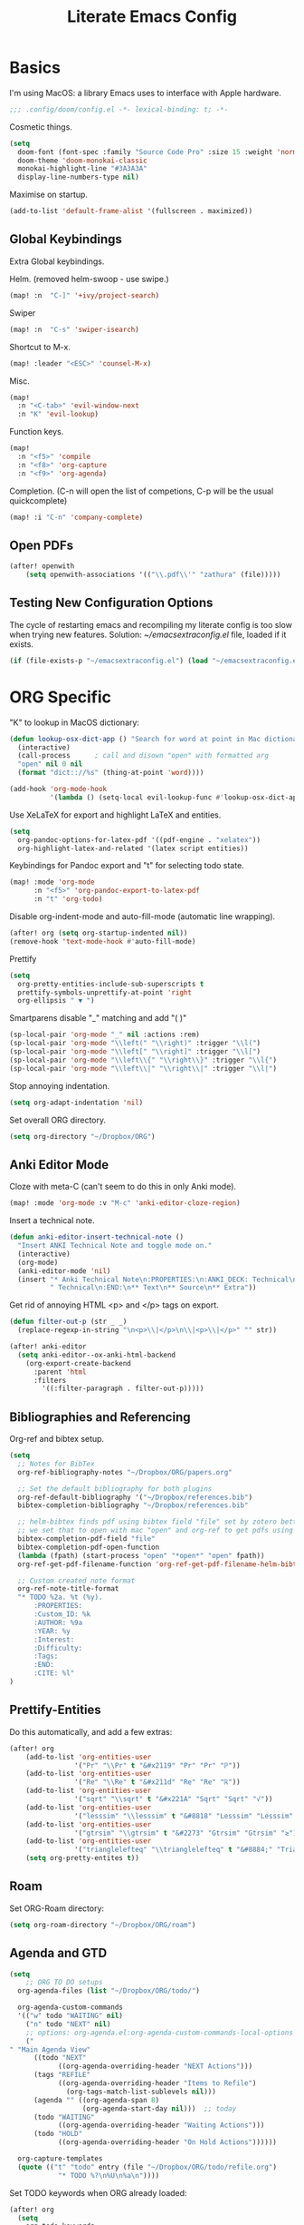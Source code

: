 #+TITLE: Literate Emacs Config
#+STARTUP: noindent content

* Basics
I'm using MacOS: a library Emacs uses to interface with Apple hardware.
#+BEGIN_SRC emacs-lisp
;;; .config/doom/config.el -*- lexical-binding: t; -*-
#+END_SRC

Cosmetic things.
#+BEGIN_SRC emacs-lisp
(setq
  doom-font (font-spec :family "Source Code Pro" :size 15 :weight 'normal)
  doom-theme 'doom-monokai-classic
  monokai-highlight-line "#3A3A3A"
  display-line-numbers-type nil)
#+END_SRC

Maximise on startup.
#+BEGIN_SRC emacs-lisp
(add-to-list 'default-frame-alist '(fullscreen . maximized))
#+END_SRC


** Global Keybindings
Extra Global keybindings.

Helm. (removed helm-swoop - use swipe.)
 #+BEGIN_SRC emacs-lisp
(map! :n  "C-]" '+ivy/project-search)
 #+END_SRC

Swiper
 #+BEGIN_SRC emacs-lisp
(map! :n  "C-s" 'swiper-isearch)
 #+END_SRC

Shortcut to M-x.
 #+BEGIN_SRC emacs-lisp
(map! :leader "<ESC>" 'counsel-M-x)
 #+END_SRC

Misc.
 #+BEGIN_SRC emacs-lisp
(map!
  :n "<C-tab>" 'evil-window-next
  :n "K" 'evil-lookup)
 #+END_SRC

Function keys.
 #+BEGIN_SRC emacs-lisp
(map!
  :n "<f5>" 'compile
  :n "<f8>" 'org-capture
  :n "<f9>" 'org-agenda)
 #+END_SRC

Completion. (C-n will open the list of competions, C-p will be the usual quickcomplete)
 #+BEGIN_SRC emacs-lisp
(map! :i "C-n" 'company-complete)
 #+END_SRC

** Open PDFs

 #+BEGIN_SRC emacs-lisp
(after! openwith
    (setq openwith-associations '(("\\.pdf\\'" "zathura" (file)))))
 #+END_SRC


** Testing New Configuration Options
The cycle of restarting emacs and recompiling my literate config is too slow
when trying new features. Solution: [[~/emacsextraconfig.el]] file, loaded if it exists.
 #+BEGIN_SRC emacs-lisp
(if (file-exists-p "~/emacsextraconfig.el") (load "~/emacsextraconfig.el"))
 #+END_SRC


* ORG Specific
"K" to lookup in MacOS dictionary:
#+BEGIN_SRC emacs-lisp
(defun lookup-osx-dict-app () "Search for word at point in Mac dictionary"
  (interactive)
  (call-process      ; call and disown "open" with formatted arg
  "open" nil 0 nil
  (format "dict:://%s" (thing-at-point 'word))))

(add-hook 'org-mode-hook
          '(lambda () (setq-local evil-lookup-func #'lookup-osx-dict-app)))
#+END_SRC

Use XeLaTeX for export and highlight LaTeX and entities.
#+BEGIN_SRC emacs-lisp
(setq
  org-pandoc-options-for-latex-pdf '((pdf-engine . "xelatex"))
  org-highlight-latex-and-related '(latex script entities))
#+END_SRC

Keybindings for Pandoc export and "t" for selecting todo state.
#+BEGIN_SRC emacs-lisp
(map! :mode 'org-mode
      :n "<f5>" 'org-pandoc-export-to-latex-pdf
      :n "t" 'org-todo)
#+END_SRC

Disable org-indent-mode and auto-fill-mode (automatic line wrapping).
#+BEGIN_SRC emacs-lisp
(after! org (setq org-startup-indented nil))
(remove-hook 'text-mode-hook #'auto-fill-mode)
#+END_SRC

Prettify
#+BEGIN_SRC emacs-lisp
(setq
  org-pretty-entities-include-sub-superscripts t
  prettify-symbols-unprettify-at-point 'right
  org-ellipsis " ▼ ")
#+END_SRC

Smartparens disable "_" matching and add "\left( \right)"
#+begin_src emacs-lisp
(sp-local-pair 'org-mode "_" nil :actions :rem)
(sp-local-pair 'org-mode "\\left(" "\\right)" :trigger "\\l(")
(sp-local-pair 'org-mode "\\left[" "\\right]" :trigger "\\l[")
(sp-local-pair 'org-mode "\\left\\{" "\\right\\}" :trigger "\\l{")
(sp-local-pair 'org-mode "\\left\\|" "\\right\\|" :trigger "\\l|")
#+end_src

Stop annoying indentation.
#+begin_src emacs-lisp
(setq org-adapt-indentation 'nil)
#+end_src

Set overall ORG directory.
#+begin_src emacs-lisp
(setq org-directory "~/Dropbox/ORG")
#+end_src

** Anki Editor Mode
Cloze with meta-C (can't seem to do this in only Anki mode).
#+BEGIN_SRC emacs-lisp
(map! :mode 'org-mode :v "M-c" 'anki-editor-cloze-region)
#+END_SRC

Insert a technical note.
#+BEGIN_SRC emacs-lisp
(defun anki-editor-insert-technical-note ()
  "Insert ANKI Technical Note and toggle mode on."
  (interactive)
  (org-mode)
  (anki-editor-mode 'nil)
  (insert "* Anki Technical Note\n:PROPERTIES:\n:ANKI_DECK: Technical\n:ANKI_NOTE_TYPE:"
          " Technical\n:END:\n** Text\n** Source\n** Extra"))
#+END_SRC

Get rid of annoying HTML <p> and </p> tags on export.
#+BEGIN_SRC emacs-lisp
(defun filter-out-p (str _ _)
  (replace-regexp-in-string "\n<p>\\|</p>\n\\|<p>\\|</p>" "" str))

(after! anki-editor
  (setq anki-editor--ox-anki-html-backend
    (org-export-create-backend
      :parent 'html
      :filters
        '((:filter-paragraph . filter-out-p)))))
#+END_SRC

** Bibliographies and Referencing
Org-ref and bibtex setup.
#+BEGIN_SRC emacs-lisp
(setq
  ;; Notes for BibTex
  org-ref-bibliography-notes "~/Dropbox/ORG/papers.org"

  ;; Set the default bibliography for both plugins
  org-ref-default-bibliography '("~/Dropbox/references.bib")
  bibtex-completion-bibliography "~/Dropbox/references.bib"

  ;; helm-bibtex finds pdf using bibtex field "file" set by zotero better-bibtex.
  ;; we set that to open with mac "open" and org-ref to get pdfs using this.
  bibtex-completion-pdf-field "file"
  bibtex-completion-pdf-open-function
  (lambda (fpath) (start-process "open" "*open*" "open" fpath))
  org-ref-get-pdf-filename-function 'org-ref-get-pdf-filename-helm-bibtex

  ;; Custom created note format
  org-ref-note-title-format
  "* TODO %2a. %t (%y).
      :PROPERTIES:
      :Custom_ID: %k
      :AUTHOR: %9a
      :YEAR: %y
      :Interest:
      :Difficulty:
      :Tags:
      :END:
      :CITE: %l"
)
#+END_SRC

** Prettify-Entities
Do this automatically, and add a few extras:
#+BEGIN_SRC emacs-lisp
(after! org
    (add-to-list 'org-entities-user
                '("Pr" "\\Pr" t "&#x2119" "Pr" "Pr" "ℙ"))
    (add-to-list 'org-entities-user
                '("Re" "\\Re" t "&#x211d" "Re" "Re" "ℝ"))
    (add-to-list 'org-entities-user
                '("sqrt" "\\sqrt" t "&#x221A" "Sqrt" "Sqrt" "√"))
    (add-to-list 'org-entities-user
                '("lesssim" "\\lesssim" t "&#8818" "Lesssim" "Lesssim" "≲"))
    (add-to-list 'org-entities-user
                '("gtrsim" "\\gtrsim" t "&#2273" "Gtrsim" "Gtrsim" "≳"))
    (add-to-list 'org-entities-user
                '("trianglelefteq" "\\trianglelefteq" t "&#8884;" "Triangelefteq" "Triangelefteq" "⊴"))
    (setq org-pretty-entites t))
#+END_SRC

** Roam
Set ORG-Roam directory:
#+BEGIN_SRC emacs-lisp
(setq org-roam-directory "~/Dropbox/ORG/roam")
#+END_SRC

** Agenda and GTD
#+BEGIN_SRC emacs-lisp
(setq
    ;; ORG TO DO setups
  org-agenda-files (list "~/Dropbox/ORG/todo/")

  org-agenda-custom-commands
  '(("w" todo "WAITING" nil)
    ("n" todo "NEXT" nil)
    ;; options: org-agenda.el:org-agenda-custom-commands-local-options
    ("" "Main Agenda View"
      ((todo "NEXT"
            ((org-agenda-overriding-header "NEXT Actions")))
      (tags "REFILE"
            ((org-agenda-overriding-header "Items to Refile")
              (org-tags-match-list-sublevels nil)))
      (agenda "" ((org-agenda-span 8)
                  (org-agenda-start-day nil)))  ;; today
      (todo "WAITING"
            ((org-agenda-overriding-header "Waiting Actions")))
      (todo "HOLD"
            ((org-agenda-overriding-header "On Hold Actions"))))))

  org-capture-templates
  (quote (("t" "todo" entry (file "~/Dropbox/ORG/todo/refile.org")
            "* TODO %?\n%U\n%a\n"))))
#+END_SRC

Set TODO keywords when ORG already loaded:
#+BEGIN_SRC emacs-lisp
(after! org
  (setq
    org-todo-keywords
    (quote ((sequence "TODO(t)" "NEXT(n)" "|" "DONE(d)")
            (sequence "HOLD(h)" "WAITING(w@/!)" "MAYBE(m)" "|" "CANCELLED(c)")))

    org-todo-keyword-faces
    (quote (("TODO" :foreground "red" :weight bold)
            ("NEXT" :foreground "orange" :weight bold)
            ("DONE" :foreground "green" :weight bold)
            ("MAYBE" :foreground "blue" :weight bold)
            ("HOLD" :foreground "gold" :weight bold)
            ("CANCELLED" :foreground "purple" :weight bold)
            ("WAITING" :foreground "magenta" :weight bold)))))
#+END_SRC


* Language-Specific
** C
#+BEGIN_SRC emacs-lisp
(setq
  c-basic-offset 8
  tab-width 8
  indent-tabs-mode t
  c-default-style "linux")
#+END_SRC

** TeX
Tex master files are called "main".
#+BEGIN_SRC emacs-lisp
(setq TeX-master "main")
#+END_SRC


* Miscellaneous
#+BEGIN_SRC emacs-lisp
(setq
  ;; Whitespace mode
  whitespace-style '(face tabs tab-mark newline-mark)
  whitespace-display-mappings '((newline-mark 10 [172 10]) (tab-mark 9 [9655 9]))

  ;; Avy switch all windows and allow all alphabetic keys
  avy-all-windows 'all-frames
  avy-keys (number-sequence ?a ?z) ; a-z for avi

  ;; Get aliases in inferior shell
  shell-command-switch "-ic"

  ;; Switch windows with S-<direction>
  windmove-default-keybindings t

  ;; Faster projectile
  projectile-enable-caching t

  ;; When using 'K' to lookup (non-lisp) things, use dash
  evil-lookup-func #'dash-at-point
)

;; Disable evil in info windows
(evil-set-initial-state 'info-mode 'emacs)
#+END_SRC


** Hide Compilation Window
Make the compilation window automatically disappear if no errors - from enberg
on #emacs.
#+BEGIN_SRC emacs-lisp
(defun my-comp-finish (buf str)
  (if (null (string-match ".*exited abnormally.*" str))
      ;;no errors, make the compilation window go away after a second
      (progn
        (run-at-time
          "1 sec" nil 'delete-windows-on
          (get-buffer-create "*compilation*"))
        (message "No Compilation Errors!"))))
(add-hook 'compilation-finish-functions 'my-comp-finish)
#+END_SRC

** Unicode-Math Input
Fancy input rules - add all non-conflicting characters from unicode-math-symbols
list:
https://github.com/vspinu/math-symbol-lists/blob/master/math-symbol-lists.el
Everything is prefixed with ";" rather than "\", including sub and
super-scripts. If extra rules wanted, use form: (quail-define-rules ("\\unrhd"
#X22B5) ("\\unrhd" #X22B5))

Note math-symbol-list-extended sets the default Greek characters to code points
that are unsupported on the phone so is disabled.

#+BEGIN_SRC emacs-lisp
(package-initialize)
(require 'math-symbol-lists)
(quail-define-package "math" "UTF-8" "Ω" t)
(mapc (lambda (x)
        (if (cddr x)
            (quail-defrule
              ;; Remove "\" prefix if exists (not for sub/super scripts) and add ";" to all.
              (concat ";" (string-remove-prefix "\\" (cadr x)))
              (car (cddr x)))))
      (append math-symbol-list-basic ; math-symbol-list-extended
              math-symbol-list-subscripts math-symbol-list-superscripts))

#+END_SRC

#+BEGIN_SRC emacs-lisp
(setq default-input-method 'math)
#+END_SRC


Or, alternatively, use company completion: turn it on by running this function, and add to automatically load on org.
#+BEGIN_SRC emacs-lisp
(defun activate-latex-unicode-competion ()
  (interactive)
  (add-to-list 'company-backends 'company-math-symbols-unicode))

(set-company-backend! 'org-mode 'company-math-symbols-unicode)
#+END_SRC


Use cdlatex mode.
#+BEGIN_SRC emacs-lisp
(map! :map cdlatex-mode-map
    :i "TAB" #'cdlatex-tab)
#+END_SRC


** Ranger
#+BEGIN_SRC emacs-lisp
(setq
ranger-cleanup-on-disable t
ranger-ignored-extensions '("mkv" "iso" "mp4" "DS_Store" "pdf")
ranger-max-preview-size 1
ranger-dont-show-binary t)
#+END_SRC
** Fixes
#+BEGIN_SRC emacs-lisp
;; Fix matlab commenting
(setq octave-comment-char 37)
#+END_SRC
